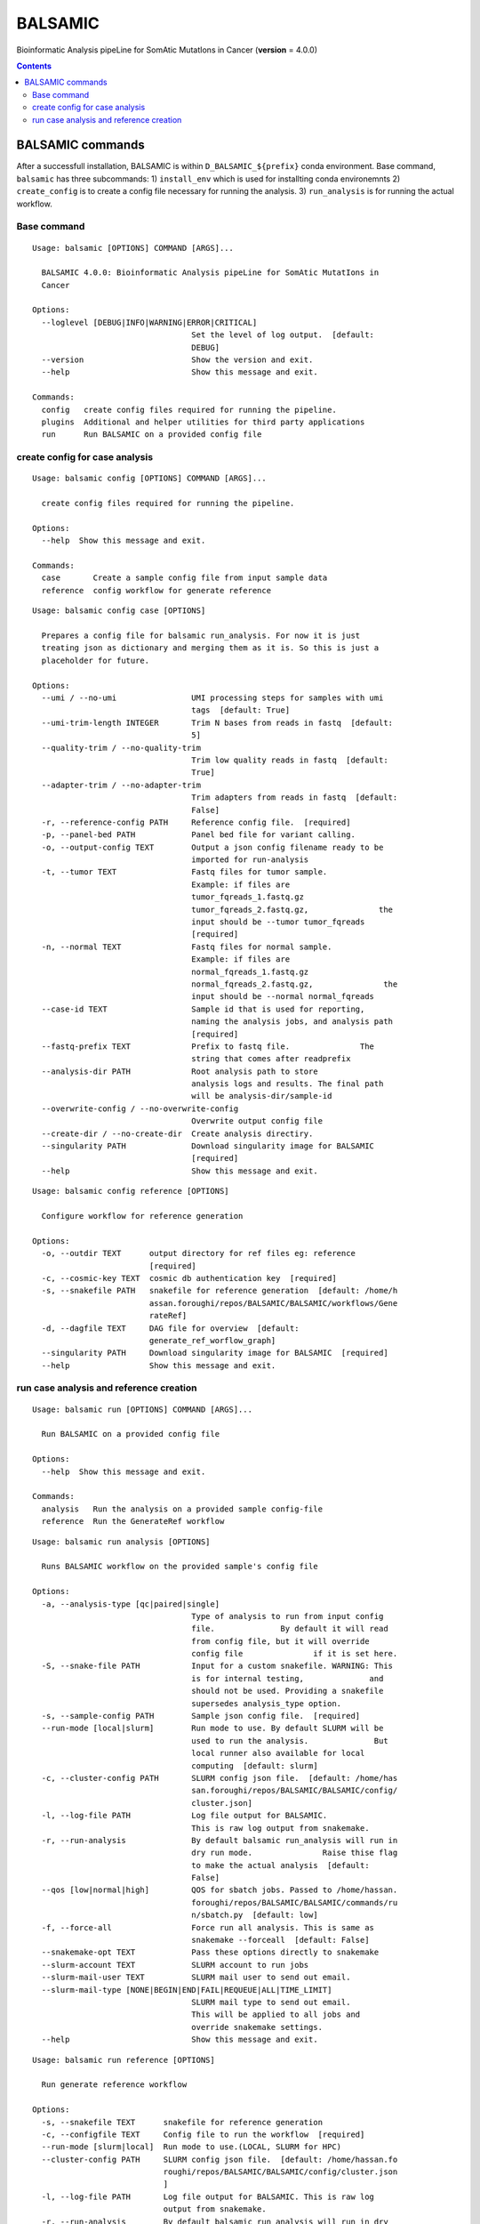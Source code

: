 ========
BALSAMIC
========

Bioinformatic Analysis pipeLine for SomAtic MutatIons in Cancer
(**version** = 4.0.0)

.. contents::

BALSAMIC commands
-----
After a successfull installation, BALSAMIC is within
``D_BALSAMIC_${prefix}`` conda environment. Base command, ``balsamic``
has three subcommands: 1) ``install_env`` which is used for installting
conda environemnts 2) ``create_config`` is to create a config file
necessary for running the analysis. 3) ``run_analysis`` is for running
the actual workflow.

Base command
~~~~~~~~~~~~

::

  Usage: balsamic [OPTIONS] COMMAND [ARGS]...

    BALSAMIC 4.0.0: Bioinformatic Analysis pipeLine for SomAtic MutatIons in
    Cancer

  Options:
    --loglevel [DEBUG|INFO|WARNING|ERROR|CRITICAL]
                                    Set the level of log output.  [default:
                                    DEBUG]
    --version                       Show the version and exit.
    --help                          Show this message and exit.

  Commands:
    config   create config files required for running the pipeline.
    plugins  Additional and helper utilities for third party applications
    run      Run BALSAMIC on a provided config file


create config for case analysis
~~~~~~~~~~~~~

::

  Usage: balsamic config [OPTIONS] COMMAND [ARGS]...

    create config files required for running the pipeline.

  Options:
    --help  Show this message and exit.

  Commands:
    case       Create a sample config file from input sample data
    reference  config workflow for generate reference

::

  Usage: balsamic config case [OPTIONS]

    Prepares a config file for balsamic run_analysis. For now it is just
    treating json as dictionary and merging them as it is. So this is just a
    placeholder for future.

  Options:
    --umi / --no-umi                UMI processing steps for samples with umi
                                    tags  [default: True]
    --umi-trim-length INTEGER       Trim N bases from reads in fastq  [default:
                                    5]
    --quality-trim / --no-quality-trim
                                    Trim low quality reads in fastq  [default:
                                    True]
    --adapter-trim / --no-adapter-trim
                                    Trim adapters from reads in fastq  [default:
                                    False]
    -r, --reference-config PATH     Reference config file.  [required]
    -p, --panel-bed PATH            Panel bed file for variant calling.
    -o, --output-config TEXT        Output a json config filename ready to be
                                    imported for run-analysis
    -t, --tumor TEXT                Fastq files for tumor sample.
                                    Example: if files are
                                    tumor_fqreads_1.fastq.gz
                                    tumor_fqreads_2.fastq.gz,               the
                                    input should be --tumor tumor_fqreads
                                    [required]
    -n, --normal TEXT               Fastq files for normal sample.
                                    Example: if files are
                                    normal_fqreads_1.fastq.gz
                                    normal_fqreads_2.fastq.gz,               the
                                    input should be --normal normal_fqreads
    --case-id TEXT                  Sample id that is used for reporting,
                                    naming the analysis jobs, and analysis path
                                    [required]
    --fastq-prefix TEXT             Prefix to fastq file.               The
                                    string that comes after readprefix
    --analysis-dir PATH             Root analysis path to store
                                    analysis logs and results. The final path
                                    will be analysis-dir/sample-id
    --overwrite-config / --no-overwrite-config
                                    Overwrite output config file
    --create-dir / --no-create-dir  Create analysis directiry.
    --singularity PATH              Download singularity image for BALSAMIC
                                    [required]
    --help                          Show this message and exit.

::

  Usage: balsamic config reference [OPTIONS]

    Configure workflow for reference generation

  Options:
    -o, --outdir TEXT      output directory for ref files eg: reference
                           [required]
    -c, --cosmic-key TEXT  cosmic db authentication key  [required]
    -s, --snakefile PATH   snakefile for reference generation  [default: /home/h
                           assan.foroughi/repos/BALSAMIC/BALSAMIC/workflows/Gene
                           rateRef]
    -d, --dagfile TEXT     DAG file for overview  [default:
                           generate_ref_worflow_graph]
    --singularity PATH     Download singularity image for BALSAMIC  [required]
    --help                 Show this message and exit.

run case analysis and reference creation
~~~~~~~~~~~~

::

  Usage: balsamic run [OPTIONS] COMMAND [ARGS]...

    Run BALSAMIC on a provided config file

  Options:
    --help  Show this message and exit.

  Commands:
    analysis   Run the analysis on a provided sample config-file
    reference  Run the GenerateRef workflow

::

  Usage: balsamic run analysis [OPTIONS]

    Runs BALSAMIC workflow on the provided sample's config file

  Options:
    -a, --analysis-type [qc|paired|single]
                                    Type of analysis to run from input config
                                    file.              By default it will read
                                    from config file, but it will override
                                    config file               if it is set here.
    -S, --snake-file PATH           Input for a custom snakefile. WARNING: This
                                    is for internal testing,              and
                                    should not be used. Providing a snakefile
                                    supersedes analysis_type option.
    -s, --sample-config PATH        Sample json config file.  [required]
    --run-mode [local|slurm]        Run mode to use. By default SLURM will be
                                    used to run the analysis.              But
                                    local runner also available for local
                                    computing  [default: slurm]
    -c, --cluster-config PATH       SLURM config json file.  [default: /home/has
                                    san.foroughi/repos/BALSAMIC/BALSAMIC/config/
                                    cluster.json]
    -l, --log-file PATH             Log file output for BALSAMIC.
                                    This is raw log output from snakemake.
    -r, --run-analysis              By default balsamic run_analysis will run in
                                    dry run mode.               Raise thise flag
                                    to make the actual analysis  [default:
                                    False]
    --qos [low|normal|high]         QOS for sbatch jobs. Passed to /home/hassan.
                                    foroughi/repos/BALSAMIC/BALSAMIC/commands/ru
                                    n/sbatch.py  [default: low]
    -f, --force-all                 Force run all analysis. This is same as
                                    snakemake --forceall  [default: False]
    --snakemake-opt TEXT            Pass these options directly to snakemake
    --slurm-account TEXT            SLURM account to run jobs
    --slurm-mail-user TEXT          SLURM mail user to send out email.
    --slurm-mail-type [NONE|BEGIN|END|FAIL|REQUEUE|ALL|TIME_LIMIT]
                                    SLURM mail type to send out email.
                                    This will be applied to all jobs and
                                    override snakemake settings.
    --help                          Show this message and exit.

::

  Usage: balsamic run reference [OPTIONS]

    Run generate reference workflow

  Options:
    -s, --snakefile TEXT      snakefile for reference generation
    -c, --configfile TEXT     Config file to run the workflow  [required]
    --run-mode [slurm|local]  Run mode to use.(LOCAL, SLURM for HPC)
    --cluster-config PATH     SLURM config json file.  [default: /home/hassan.fo
                              roughi/repos/BALSAMIC/BALSAMIC/config/cluster.json
                              ]
    -l, --log-file PATH       Log file output for BALSAMIC. This is raw log
                              output from snakemake.
    -r, --run-analysis        By default balsamic run_analysis will run in dry
                              run mode.               Raise thise flag to make
                              the actual analysis  [default: False]
    --qos [low|normal|high]   QOS for sbatch jobs. Passed to /home/hassan.foroug
                              hi/repos/BALSAMIC/BALSAMIC/commands/run/sbatch.py
                              [default: low]
    -f, --force-all           Force run all analysis. This is same as snakemake
                              --forceall  [default: False]
    --snakemake-opt TEXT      Pass these options directly to snakemake
    --help                    Show this message and exit.

